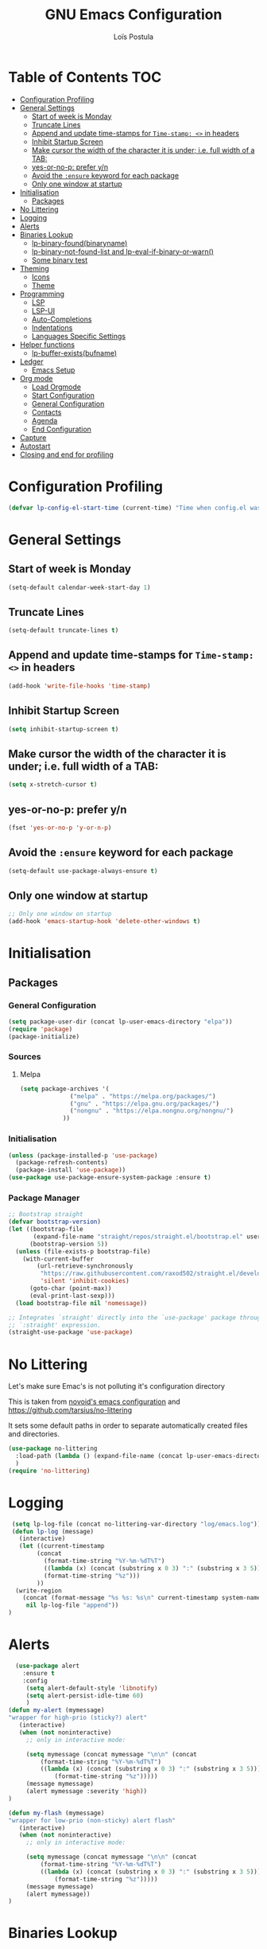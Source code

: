 #+AUTHOR: Loïs Postula
#+TITLE: GNU Emacs Configuration

* Table of Contents  :TOC:
- [[#configuration-profiling][Configuration Profiling]]
- [[#general-settings][General Settings]]
  - [[#start-of-week-is-monday][Start of week is Monday]]
  - [[#truncate-lines][Truncate Lines]]
  - [[#append-and-update-time-stamps-for-time-stamp--in-headers][Append and update time-stamps for =Time-stamp: <>= in headers]]
  - [[#inhibit-startup-screen][Inhibit Startup Screen]]
  - [[#make-cursor-the-width-of-the-character-it-is-under-ie-full-width-of-a-tab][Make cursor the width of the character it is under; i.e. full width of a TAB:]]
  - [[#yes-or-no-p-prefer-yn][yes-or-no-p: prefer y/n]]
  - [[#avoid-the-ensure-keyword-for-each-package][Avoid the =:ensure= keyword for each package]]
  - [[#only-one-window-at-startup][Only one window at startup]]
- [[#initialisation][Initialisation]]
  - [[#packages][Packages]]
- [[#no-littering][No Littering]]
- [[#logging][Logging]]
- [[#alerts][Alerts]]
- [[#binaries-lookup][Binaries Lookup]]
  - [[#lp-binary-foundbinaryname][lp-binary-found(binaryname)]]
  - [[#lp-binary-not-found-list-and-lp-eval-if-binary-or-warn][lp-binary-not-found-list and lp-eval-if-binary-or-warn()]]
  - [[#some-binary-test][Some binary test]]
- [[#theming][Theming]]
  - [[#icons][Icons]]
  - [[#theme][Theme]]
- [[#programming][Programming]]
  - [[#lsp][LSP]]
  - [[#lsp-ui][LSP-UI]]
  - [[#auto-completions][Auto-Completions]]
  - [[#indentations][Indentations]]
  - [[#languages-specific-settings][Languages Specific Settings]]
- [[#helper-functions][Helper functions]]
  - [[#lp-buffer-existsbufname][lp-buffer-exists(bufname)]]
- [[#ledger][Ledger]]
  - [[#emacs-setup][Emacs Setup]]
- [[#org-mode][Org mode]]
  - [[#load-orgmode][Load Orgmode]]
  - [[#start-configuration][Start Configuration]]
  - [[#general-configuration][General Configuration]]
  - [[#contacts][Contacts]]
  - [[#agenda][Agenda]]
  - [[#end-configuration][End Configuration]]
- [[#capture][Capture]]
- [[#autostart][Autostart]]
- [[#closing-and-end-for-profiling][Closing and end for profiling]]

* Configuration Profiling
#+begin_src emacs-lisp
  (defvar lp-config-el-start-time (current-time) "Time when config.el was started")
#+end_src
* General Settings
** Start of week is Monday
#+BEGIN_SRC emacs-lisp
(setq-default calendar-week-start-day 1)
#+END_SRC
** Truncate Lines
#+begin_src emacs-lisp
(setq-default truncate-lines t)
#+end_src
** Append and update time-stamps for =Time-stamp: <>= in headers
#+BEGIN_SRC emacs-lisp
(add-hook 'write-file-hooks 'time-stamp)
#+END_SRC
** Inhibit Startup Screen
#+begin_src emacs-lisp
(setq inhibit-startup-screen t)
#+end_src
** Make cursor the width of the character it is under; i.e. full width of a TAB:
#+BEGIN_SRC emacs-lisp
(setq x-stretch-cursor t)
#+END_SRC
** yes-or-no-p: prefer y/n
#+begin_src emacs-lisp
(fset 'yes-or-no-p 'y-or-n-p)
#+end_src
** Avoid the =:ensure= keyword for each package 
#+begin_src emacs-lisp
(setq-default use-package-always-ensure t)
#+end_src
** Only one window at startup
#+begin_src emacs-lisp
  ;; Only one window on startup
  (add-hook 'emacs-startup-hook 'delete-other-windows t)
#+end_src
* Initialisation
** Packages
*** General Configuration
#+BEGIN_SRC emacs-lisp
  (setq package-user-dir (concat lp-user-emacs-directory "elpa"))
  (require 'package)
  (package-initialize)
#+END_SRC
*** Sources
**** Melpa
#+BEGIN_SRC emacs-lisp
  (setq package-archives '(
			    ("melpa" . "https://melpa.org/packages/")
			    ("gnu" . "https://elpa.gnu.org/packages/")
			    ("nongnu" . "https://elpa.nongnu.org/nongnu/")
			  ))
#+END_SRC
*** Initialisation
#+BEGIN_SRC emacs-lisp
(unless (package-installed-p 'use-package)
  (package-refresh-contents)
  (package-install 'use-package))
(use-package use-package-ensure-system-package :ensure t)
#+END_SRC
*** Package Manager
#+BEGIN_SRC emacs-lisp
;; Bootstrap straight
(defvar bootstrap-version)
(let ((bootstrap-file
       (expand-file-name "straight/repos/straight.el/bootstrap.el" user-emacs-directory))
      (bootstrap-version 5))
  (unless (file-exists-p bootstrap-file)
    (with-current-buffer
        (url-retrieve-synchronously
         "https://raw.githubusercontent.com/raxod502/straight.el/develop/install.el"
         'silent 'inhibit-cookies)
      (goto-char (point-max))
      (eval-print-last-sexp)))
  (load bootstrap-file nil 'nomessage))

;; Integrates `straight' directly into the `use-package' package through the
;; `:straight' expression.
(straight-use-package 'use-package)
#+END_SRC
* No Littering



Let's make sure Emac's is not polluting it's configuration directory

This is taken from [[https://github.com/novoid/dot-emacs/blob/master/config.org#no-littering][novoid's emacs configuration]] and https://github.com/tarsius/no-littering

It sets some default paths in order to separate automatically created
files and directories.

#+BEGIN_SRC emacs-lisp
(use-package no-littering
  :load-path (lambda () (expand-file-name (concat lp-user-emacs-directory "contrib/no-littering/")))
  )
(require 'no-littering)
#+END_SRC
* Logging
#+begin_src emacs-lisp
 (setq lp-log-file (concat no-littering-var-directory "log/emacs.log"))
 (defun lp-log (message)
   (interactive)
   (let ((current-timestamp
        (concat
          (format-time-string "%Y-%m-%dT%T")
          ((lambda (x) (concat (substring x 0 3) ":" (substring x 3 5)))
          (format-time-string "%z")))
        ))
  (write-region
    (concat (format-message "%s %s: %s\n" current-timestamp system-name message))
     nil lp-log-file "append"))
)
#+end_src
* Alerts
#+begin_src emacs-lisp
  (use-package alert
    :ensure t
    :config
     (setq alert-default-style 'libnotify)
     (setq alert-persist-idle-time 60)
     )
(defun my-alert (mymessage)
"wrapper for high-prio (sticky?) alert"
   (interactive)
   (when (not noninteractive)
     ;; only in interactive mode:

     (setq mymessage (concat mymessage "\n\n" (concat
         (format-time-string "%Y-%m-%dT%T")
         ((lambda (x) (concat (substring x 0 3) ":" (substring x 3 5)))
             (format-time-string "%z")))))
     (message mymessage)
     (alert mymessage :severity 'high))
)

(defun my-flash (mymessage)
"wrapper for low-prio (non-sticky) alert flash"
   (interactive)
   (when (not noninteractive)
     ;; only in interactive mode:

     (setq mymessage (concat mymessage "\n\n" (concat
         (format-time-string "%Y-%m-%dT%T")
         ((lambda (x) (concat (substring x 0 3) ":" (substring x 3 5)))
             (format-time-string "%z")))))
     (message mymessage)
     (alert mymessage))
)
#+end_src
* Binaries Lookup
Let's define functions that can help us locate a binary and output a warning if the binary is not found

This is taken from [[https://github.com/novoid/dot-emacs/blob/master/config.org#no-littering][novoid's emacs configuration]].

** lp-binary-found(binaryname)
=lp-binary-found(binaryname)= returns the path where a binary executable can be found within the exec-path.

It also checks certain operatin system/binary combinations which aren't likely in the exec-path
#+begin_src emacs-lisp
(defun lp-binary-found(binaryname)
  (cond
    (t
      (locate-file binaryname exec-path exec-suffixes 1))
  ))
#+end_src

** lp-binary-not-found-list and lp-eval-if-binary-or-warn()

=lp-eval-if-binary-or-warn (binaryname &optional warningtext)= checks if a binary can be found in the path via =lp-binary-found()=.

If not found, a warning message is printed which can be defined as an optional parameter as well. Additionally, the not found binaries are collected in the variable =lp-binary-not-found-list=. 
#+begin_src emacs-lisp
  (defvar lp-binary-not-found-list nil
    "Holds a list of binaries which could be not found via lp-eval-if-binary-or-warn()"
    )

  (defun lp-eval-if-binary-or-warn (binaryname &optional warningtext)
    (or warningtext (setq warningtext (concat "»»» I could not locate the PATH-binary for: " binaryname)))
    (let* ((binarypath (lp-binary-found binaryname)))
      (if binarypath
         ;; binary was found in exec-path
         (concat binarypath)
         (progn
	   ;; binary NOT found in exec-path:
	   (message warningtext)
	   (if lp-binary-not-found-list
	       (add-to-list 'lp-binary-not-found-list binaryname)
	       (setq lp-binary-not-found-list (list binaryname))
	       )
	   )
	   )))
#+end_src

** Some binary test
#+begin_src emacs-lisp
(lp-eval-if-binary-or-warn "firefox")
(lp-eval-if-binary-or-warn "grep")
(lp-eval-if-binary-or-warn "ls" "Could not find ls in path")
#+end_src

* Theming
** Icons
#+begin_src emacs-lisp
(use-package all-the-icons
  :if (display-graphic-p)
  :commands all-the-icons-install-fonts
  :config (unless (find-font (font-spec :name "all-the-icons"))
            (all-the-icons-install-fonts t)))
#+end_src
** Theme
 #+begin_src emacs-lisp
 (use-package doom-themes
   :config
   (load-theme 'doom-tomorrow-night t)
   (doom-themes-org-config))

 (use-package doom-modeline
   :init (doom-modeline-mode)
   :custom
   (doom-modeline-icon (display-graphic-p))
   (doom-modeline-mu4e t))

 (use-package solaire-mode
   :defer 0.1
   :custom (solaire-mode-remap-fringe t)
   :config (solaire-global-mode))
 #+end_src

* Programming
** LSP 
#+begin_src emacs-lisp
(use-package lsp-mode
  :ensure t
  :init
  (setq lsp-keymap-prefix "C-c l")
  :commands lsp
)
#+end_src
** LSP-UI
#+begin_src emacs-lisp
  (use-package lsp-ui
    :ensure t
    :commands lsp-ui-mode
    :hook (lsp-mode . lsp-ui-mode)
	:config
	(setq lsp-ui-sideline-enable t)
	(setq lsp-ui-sideline-show-hover nil)
	(setq lsp-ui-doc-position 'bottom)
	;; lsp config stuff
	(setq lsp-enable-links t)
	(setq lsp-signature-render-documentation t)
	(setq lsp-headerline-breadcrumb-enable t)
	(setq lsp-ui-doc-enable t)
	(setq lsp-completion-enable-additional-text-edit nil)
	(setq web-mode-enable-current-element-highlight t)
	(lsp-ui-doc-show)		
    )
#+end_src
** Auto-Completions
#+begin_src emacs-lisp
(use-package company
  :ensure t
  :config
  (setq company-idle-delay 0)
  (setq company-minimum-prefix-length 1)

  (add-hook 'after-init-hook 'global-company-mode)
)
  
#+end_src
** Indentations
Let's use the =aggressive indentations= package
#+begin_src emacs-lisp
(use-package aggressive-indent
  :custom (aggressive-indent-comments-too t))
#+end_src
** Languages Specific Settings
*** Elisp (emacs-lisp)
**** Indentations
#+begin_src emacs-lisp
  (add-hook
   'emacs-lisp-mode-hook #'aggressive-indent-mode
   )
#+end_src
**** Parenthesis
Do not use [[https://www.emacswiki.org/emacs/AutoFillMode][Auto Fill Mode]] for Lisp mode:
#+BEGIN_SRC emacs-lisp
(add-hook 'emacs-lisp-mode-hook 'turn-off-auto-fill)
#+END_SRC

When editing code that uses parenthesis, enabling this does highlight
the matching parenthesis:
#+BEGIN_SRC emacs-lisp
(show-paren-mode t)
#+END_SRC

Enable electric pairs
#+begin_src emacs-lisp
  (electric-pair-mode 1)
#+end_src
* Helper functions
** lp-buffer-exists(bufname)
Checks wether or not a buffer exists
#+begin_src emacs-lisp
  (defun lp-buffer-exists (bufname)
    (not  (eq nil (get-buffer bufname)))
    )
#+end_src
* Ledger
Ledger is a tool used to track money, using a double entry accounting system. Let's give it a shot
** Emacs Setup
#+begin_src emacs-lisp
  (use-package ledger-mode
    :mode ("\\.\\(dat\\|\\.ledger\\)\\'")
    :preface
    (defun lp/ledger-save ()
	    "Clear the ledger buffer at each save."
	    (interactive)
	    (ledger-mode-clean-buffer)
	    (save-buffer))
    :bind (:map ledger-mode-map
		("C-x C-s" . lp/ledger-save))
    :custom
    ;;(ledger-clear-whole-transactions t)
    (ledger-reconcile-default-commodity "EUR")
    (ledger-post-amount-alignment-column 65)
    )
#+end_src
* Org mode
** Load Orgmode
#+begin_src emacs-lisp
  (straight-use-package 'org)
  (use-package org
    :ensure org-contrib)
#+end_src
** Start Configuration
This section deals with profiling and debugging start of the configuration
#+begin_src emacs-lisp
  (defvar lp-org-config-start-time (current-time) "Time when org-mode config was started")
  (message "★→ Org-mode")
#+end_src
** General Configuration
*** Org File Path
#+begin_src emacs-lisp
  (setq lp-org-files-path "~/org/")
#+end_src
*** Assign file extensions to Org-mode
#+begin_src emacs-lisp
  (add-to-list 'auto-mode-alist '("\\.\\(org\\|org_archive\\|txt\\)$" . org-mode)) 
#+end_src
*** Associate file without an auto-mode alist entry to =org-mode=
#+begin_src emacs-lisp
  (add-to-list 'auto-mode-alist '("'" . org-mode) t)
#+end_src
*** Enable Clean View
=Clean View= allows org mode to use indentation to separate headings levels
#+begin_src org
  
#+end_src
*** Nice looking bullets for headings
#+begin_src emacs-lisp
  (use-package org-bullets
    :ensure t
    :config
    (add-hook 'org-mode-hook  (lambda () (org-bullets-mode 1)))
    )
#+end_src
*** Enhanced highlighting of Babel Blocks
#+begin_src emacs-lisp
  (defface org-block
    '((t (:background "#1a1a1a")))
    "Face used for the source block blackground.")
#+end_src
*** TOC
Automatically uip[date the table of contentes of a =.org= files. Only need to add =:TOC= tag to the first heading of these table of contents
#+begin_src emacs-lisp
  (use-package toc-org
    :after org
    :hook (org-mode . toc-org-enable)
    )
#+end_src
** Contacts
#+begin_src emacs-lisp
  (use-package org-contacts
    :after org
    :ensure nil
    :custom
    (org-contacts-address-property "CITY")
    (org-contacts-birthday-property "BIRTHDAY")
    (org-contacts-files (list (concat lp-org-files-path "contacts.org")))
    )
#+end_src
** Agenda
**** Agenda Files
***** Work files
#+begin_src emacs-lisp
  (setq lp-work-agenda-files (append ` (
					,(concat lp-org-files-path "fmsc.org")
					)))
#+end_src
***** Non work Files
#+begin_src emacs-lisp
  (setq lp-non-work-agenda-files ( append ` (
					     ,(concat lp-org-files-path "misc.org")
					     ,(concat lp-org-files-path "projects.org")
					     ,(concat lp-org-files-path "notes.org")
					     ,(concat lp-org-files-path "contacts.org")
					     ,(concat lp-org-files-path "agenda/calendar.org")
					     ,(concat lp-org-files-path "agenda/work.org")
					     ,(concat lp-org-files-path "agenda/routine.org")
					     ,(concat lp-org-files-path "agenda/review.org")
					     ,(concat lp-org-files-path "agenda/people.org")
					     ,(concat lp-org-files-path "agenda/organizer.org")
					     )))
#+end_src
***** All Agenda Files
 #+begin_src emacs-lisp
  (setq org-agenda-files (append lp-work-agenda-files lp-non-work-agenda-files))
 #+end_src
**** Settings
***** Agenda Groups
#+begin_src emacs-lisp
  (setq  org-agenda-compact-blocks  t)
#+end_src
***** Compact Agenda view
#+begin_src emacs-lisp :tangle no
  (setq  org-agenda-compact-blocks  t)
#+end_src
**** Helper functions
***** super-agenda
#+begin_src emacs-lisp
  (use-package org-agenda
    :ensure nil
    :after org
    :custom
    (org-agenda-prefix-format '((agenda . " %i %-20:c%?-12t%-6e% s")
				(todo   . " %i %-20:c %-6e")
				(tags   . " %i %-20:c")
				(search . " %i %-20:c"))))

  (setq org-agenda-custom-commands
      '(("d" "Today's Tasks"
	 ((agenda "" ((org-agenda-span 1)
		      (org-agenda-overriding-header "Today's Tasks")))))))
  (global-set-key (kbd "C-c a") #'org-agenda)
#+end_src
** End Configuration
#+begin_src emacs-lisp
  (message "→★ orgmode finished in %.2fs" (float-time (time-subtract (current-time) lp-org-config-start-time)))
#+end_src
* Capture
Capture is used for template management
#+begin_src emacs-lisp
  (use-package org-capture
    :ensure nil
    :after org
    :preface
    (defvar lp/org-ledger-visa-template "%(org-read-date) %^{Payee}
    Expenses:%^{Account}  %^{Amount} EUR
    Liabilities:Visa:Postula Conceptions:Main  %^{Amount} EUR" "Template for credit card transaction with ledger.")

    :custom
    (org-capture-templates
     `(("l" "Ledger")
       ("lv" "Visa" plain (file ,(format "~/org/ledger/ledger-%s.dat" (format-time-string "%Y"))),
	lp/org-ledger-visa-template
	:empty-lines 1
	:immediate-finish t))))

(global-set-key (kbd "C-c c") #'org-capture)
#+end_src
* Autostart
At the end of the configuration, let's execute some things
#+begin_src emacs-lisp
  (message "→★ finished loading config.org (w/o autostart) in %.2fs" (float-time (time-subtract (current-time) lp-config-el-start-time)))

  (lp-log "Interactive Emacs is started")

  (message "Creating agenda...")
#+end_src
* Closing and end for profiling
This is the end of the elisp blocks to be tangled. Finishing up loading the configuration:
#+begin_src emacs-lisp
  (setq lp-config-el-loading-time (float-time (time-subtract (current-time) lp-config-el-start-time)))
  (my-flash (format-message "Not found here:\n%s" lp-binary-not-found-list))
  (my-flash (format-message "Emacs boot finished\n(took %.2fs)" lp-config-el-loading-time))
  (message "»»» Binaries not found in checks above: %s" lp-binary-not-found-list)
  (message "→★ finished loading config.org in %.2fs" lp-config-el-loading-time)
#+end_src
